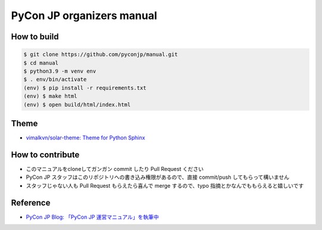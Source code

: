 ============================
 PyCon JP organizers manual
============================

|docs|

.. |docs| image:: https://readthedocs.org/projects/pycon-jp-manual/badge/?version=latest
    :alt: Documentation Status
    :scale: 100%
    :target: http://manual.pycon.jp/?badge=latest

How to build
============

.. code-block:: sh

   $ git clone https://github.com/pyconjp/manual.git
   $ cd manual
   $ python3.9 -m venv env
   $ . env/bin/activate
   (env) $ pip install -r requirements.txt
   (env) $ make html
   (env) $ open build/html/index.html

Theme
=====
- `vimalkvn/solar-theme: Theme for Python Sphinx <https://github.com/vimalkvn/solar-theme>`_

How to contribute
=================
- このマニュアルをcloneしてガンガン commit したり Pull Request ください
- PyCon JP スタッフはこのリポジトリへの書き込み権限があるので、直接 commit/push してもらって構いません
- スタッフじゃない人も Pull Request もらえたら喜んで merge するので、typo 指摘とかなんでももらえると嬉しいです

Reference
=========
- `PyCon JP Blog: 「PyCon JP 運営マニュアル」を執筆中 <http://pyconjp.blogspot.jp/2016/03/pyconjp-manual.html>`_

